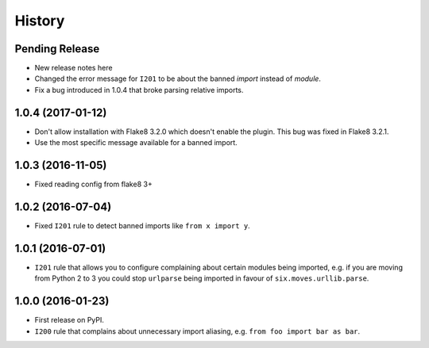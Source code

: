 =======
History
=======

Pending Release
---------------

* New release notes here
* Changed the error message for ``I201`` to be about the banned *import*
  instead of *module*.
* Fix a bug introduced in 1.0.4 that broke parsing relative imports.

1.0.4 (2017-01-12)
------------------

* Don't allow installation with Flake8 3.2.0 which doesn't enable the plugin.
  This bug was fixed in Flake8 3.2.1.
* Use the most specific message available for a banned import.

1.0.3 (2016-11-05)
------------------

* Fixed reading config from flake8 3+

1.0.2 (2016-07-04)
------------------

* Fixed ``I201`` rule to detect banned imports like ``from x import y``.

1.0.1 (2016-07-01)
------------------

* ``I201`` rule that allows you to configure complaining about certain modules
  being imported, e.g. if you are moving from Python 2 to 3 you could stop
  ``urlparse`` being imported in favour of ``six.moves.urllib.parse``.

1.0.0 (2016-01-23)
------------------

* First release on PyPI.
* ``I200`` rule that complains about unnecessary import aliasing, e.g.
  ``from foo import bar as bar``.
